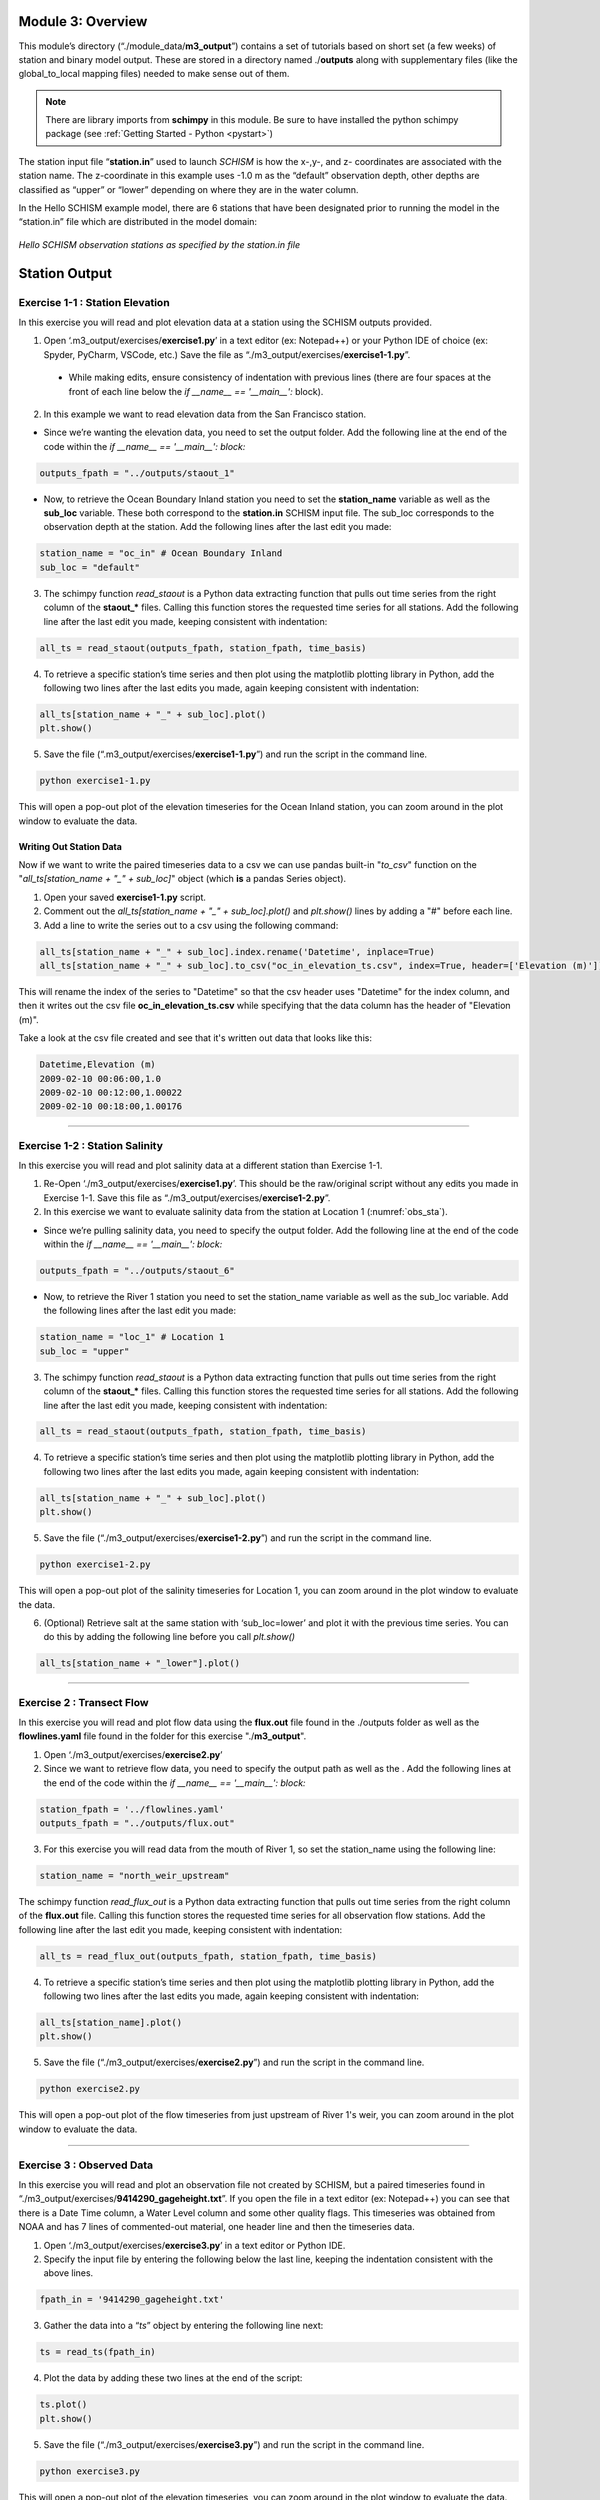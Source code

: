 .. _module3:

Module 3: Overview
-------------------

This module’s directory (“./module_data/**m3_output**”) contains a set of tutorials based on short set (a few weeks) of station and binary model output. These are stored in a directory named ./**outputs** along with supplementary files (like the global_to_local mapping files) needed to make sense out of them. 

.. note::
    There are library imports from **schimpy** in this module. Be sure to have installed the python schimpy package (see :ref:`Getting Started - Python <pystart>`)

The station input file “**station.in**” used to launch *SCHISM* is how the x-,y-, and z- coordinates are associated with the station name. The z-coordinate in this example uses -1.0 m as the “default” observation depth, other depths are classified as “upper” or “lower” depending on where they are in the water column.

In the Hello SCHISM example model, there are 6 stations that have been designated prior to running the model in the “station.in” file which are distributed in the model domain:

.. _obs_sta:

.. figure:: /img/schism_obs_stations.png
   :alt: Hello SCHISM Input Stations
   :align: center

   *Hello SCHISM observation stations as specified by the station.in file*

Station Output
--------------

.. _ex1-1:

Exercise 1-1 : Station Elevation
```````````````````````````````````````

In this exercise you will read and plot elevation data at a station using the SCHISM outputs provided.

1.	Open ‘.m3_output/exercises/**exercise1.py**’ in a text editor (ex: Notepad++) or your Python IDE of choice (ex: Spyder, PyCharm, VSCode, etc.) Save the file as “./m3_output/exercises/**exercise1-1.py**”. 

   * While making edits, ensure consistency of indentation with previous lines (there are four spaces at the front of each line below the *if __name__ == '__main__':* block).

2.	In this example we want to read elevation data from the San Francisco station.

* Since we’re wanting the elevation data, you need to set the output folder. Add the following line at the end of the code within the *if __name__ == '__main__': block:*

.. code-block:: python 

   outputs_fpath = "../outputs/staout_1"

* Now, to retrieve the Ocean Boundary Inland station you need to set the **station_name** variable as well as the **sub_loc** variable. These both correspond to the **station.in** SCHISM input file. The sub_loc corresponds to the observation depth at the station. Add the following lines after the last edit you made:

.. code-block:: python  

   station_name = "oc_in" # Ocean Boundary Inland
   sub_loc = "default"

3.	The schimpy function *read_staout* is a Python data extracting function that pulls out time series from the right column of the **staout_*** files. Calling this function stores the requested time series for all stations. Add the following line after the last edit you made, keeping consistent with indentation:

.. code-block:: python  

   all_ts = read_staout(outputs_fpath, station_fpath, time_basis)

4.	To retrieve a specific station’s time series and then plot using the matplotlib plotting library in Python, add the following two lines after the last edits you made, again keeping consistent with indentation:

.. code-block:: python  

   all_ts[station_name + "_" + sub_loc].plot()
   plt.show()

5.	Save the file (“.m3_output/exercises/**exercise1-1.py**”) and run the script in the command line.

.. code-block:: console

   python exercise1-1.py

This will open a pop-out plot of the elevation timeseries for the Ocean Inland station, you can zoom around in the plot window to evaluate the data.

Writing Out Station Data
.........................

Now if we want to write the paired timeseries data to a csv we can use pandas built-in "*to_csv*" function on the "*all_ts[station_name + "_" + sub_loc]*" object (which **is** a pandas Series object).

1. Open your saved **exercise1-1.py** script.

2. Comment out the *all_ts[station_name + "_" + sub_loc].plot()* and *plt.show()* lines by adding a "#" before each line.

3. Add a line to write the series out to a csv using the following command:

.. code-block:: python

   all_ts[station_name + "_" + sub_loc].index.rename('Datetime', inplace=True)
   all_ts[station_name + "_" + sub_loc].to_csv("oc_in_elevation_ts.csv", index=True, header=['Elevation (m)'])

This will rename the index of the series to "Datetime" so that the csv header uses "Datetime" for the index column, and then it writes out the csv file **oc_in_elevation_ts.csv** while specifying that the data column has the header of "Elevation (m)".

Take a look at the csv file created and see that it's written out data that looks like this:

.. code-block:: text

   Datetime,Elevation (m)
   2009-02-10 00:06:00,1.0
   2009-02-10 00:12:00,1.00022
   2009-02-10 00:18:00,1.00176

-----------------------------------------------------

Exercise 1-2 : Station Salinity
````````````````````````````````````````

In this exercise you will read and plot salinity data at a different station than Exercise 1-1.

1.	Re-Open ‘./m3_output/exercises/**exercise1.py**’. This should be the raw/original script without any edits you made in Exercise 1-1. Save this file as “./m3_output/exercises/**exercise1-2.py**”.

2.	In this exercise we want to evaluate salinity data from the station at Location 1 (:numref:`obs_sta`).

* Since we’re pulling salinity data, you need to specify the output folder. Add the following line at the end of the code within the *if __name__ == '__main__': block:*

.. code-block:: python

   outputs_fpath = "../outputs/staout_6"

* Now, to retrieve the River 1 station you need to set the station_name variable as well as the sub_loc variable. Add the following lines after the last edit you made:

.. code-block:: python

   station_name = "loc_1" # Location 1
   sub_loc = "upper"

3.	The schimpy function *read_staout* is a Python data extracting function that pulls out time series from the right column of the **staout_*** files. Calling this function stores the requested time series for all stations. Add the following line after the last edit you made, keeping consistent with indentation:

.. code-block:: python

   all_ts = read_staout(outputs_fpath, station_fpath, time_basis)

4.	To retrieve a specific station’s time series and then plot using the matplotlib plotting library in Python, add the following two lines after the last edits you made, again keeping consistent with indentation:

.. code-block:: python

   all_ts[station_name + "_" + sub_loc].plot()
   plt.show()

5.	Save the file (“./m3_output/exercises/**exercise1-2.py**”) and run the script in the command line.

.. code-block:: console

   python exercise1-2.py

This will open a pop-out plot of the salinity timeseries for Location 1, you can zoom around in the plot window to evaluate the data.

6.	(Optional) Retrieve salt at the same station with ‘sub_loc=lower’ and plot it with the previous time series. You can do this by adding the following line before you call *plt.show()*

.. code-block:: python

   all_ts[station_name + "_lower"].plot()

-----------------------------------------------------

Exercise 2 : Transect Flow 
`````````````````````````````````````
    
In this exercise you will read and plot flow data using the **flux.out** file found in the ./outputs folder as well as the **flowlines.yaml** file found in the folder for this exercise "./**m3_output**".

1.	Open ‘./m3_output/exercises/**exercise2.py**’

2.	Since we want to retrieve flow data, you need to specify the output path as well as the . Add the following lines at the end of the code within the *if __name__ == '__main__': block:*

.. code-block:: python

   station_fpath = '../flowlines.yaml'
   outputs_fpath = "../outputs/flux.out"

3.	For this exercise you will read data from the mouth of River 1, so set the station_name using the following line:

.. code-block:: python

   station_name = "north_weir_upstream"

The schimpy function *read_flux_out* is a Python data extracting function that pulls out time series from the right column of the **flux.out** file. Calling this function stores the requested time series for all observation flow stations. Add the following line after the last edit you made, keeping consistent with indentation:

.. code-block:: python

   all_ts = read_flux_out(outputs_fpath, station_fpath, time_basis)


4.	To retrieve a specific station’s time series and then plot using the matplotlib plotting library in Python, add the following two lines after the last edits you made, again keeping consistent with indentation:

.. code-block:: python

   all_ts[station_name].plot()
   plt.show()

5.	Save the file (“./m3_output/exercises/**exercise2.py**”) and run the script in the command line.

.. code-block:: console

   python exercise2.py

This will open a pop-out plot of the flow timeseries from just upstream of River 1's weir, you can zoom around in the plot window to evaluate the data. 

-----------------------------------------------------

.. _ex3:

Exercise 3 : Observed Data
`````````````````````````````````````

In this exercise you will read and plot an observation file not created by SCHISM, but a paired timeseries found in “./m3_output/exercises/**9414290_gageheight.txt**”. If you open the file in a text editor (ex: Notepad++) you can see that there is a Date Time column, a Water Level column and some other quality flags. This timeseries was obtained from NOAA and has 7 lines of commented-out material, one header line and then the timeseries data.

1.	Open ‘./m3_output/exercises/**exercise3.py**’ in a text editor or Python IDE.

2.	Specify the input file by entering the following below the last line, keeping the indentation consistent with the above lines.

.. code-block:: python

   fpath_in = '9414290_gageheight.txt'

3.	Gather the data into a “*ts*” object by entering the following line next:

.. code-block:: python

   ts = read_ts(fpath_in)

4.	Plot the data by adding these two lines at the end of the script:

.. code-block:: python

   ts.plot()
   plt.show()

5.	Save the file (“./m3_output/exercises/**exercise3.py**”) and run the script in the command line.

.. code-block:: console

   python exercise3.py

This will open a pop-out plot of the elevation timeseries, you can zoom around in the plot window to evaluate the data.


-----------------------------------------------------

Exercise 4 : Combined Plots
`````````````````````````````````````````

In this exercise you will combine techniques found in :ref:`Exercise 1-1 <ex1-1>` and :ref:`Exercise 3 <ex3>` to compare two time series in a plot.

1.	Open ‘./m3_output/exercises/**exercise4.py**’

2.	Use the techniques in Exercise 1-1 to define the *outputs_fpath*, *station_name*, and *sub_loc* variables so that you get the elevation data you retrieved previously. Write the function to store this data into a variable called *“sim_data”*.

3.	Now, enter an empty line to differentiate the two data retrieval inputs. Use the techniques in :ref:`Exercise 3 <ex3>` to gather the same observation data into a variable called “*ts_obs*”. Recall, you’ll need to define the *obs_fpath* variable.

* The *ts_obs* object now has the ability to rename the column so that when plotting in matplotlib the legend will reflect an aptly named column. Use the following line to change the name of the “Water Level” column to “Obs”:

.. code-block:: python

   ts_obs = ts_obs.rename(columns={"Water Level":"Obs"})

4.	Now, to plot the time series with legends, use the following lines of code after entering an empty line to imply a new block of plotting commands.

.. code-block:: python

   ts_obs.plot(legend=True, ax=ax)
   all_ts_sim[station_name+"_"+sub_loc].plot(label="Sim", legend=True, ax=ax, linestyle='dashed')
   plt.show()

5.	Save the file (“./m3_output/exercises/**exercise4.py**”) and run the script in the command line.

.. code-block:: console

   python exercise4.py

This will open a pop-out plot of the elevation timeseries, you can zoom around in the plot window to evaluate the data

Binary Output
-------------

Previously, you used the station output files and observed timeseries files to gather and plot data. Now you will use binary outputs to extract and plot timeseries. This is what you'd typically need to do if you hadn't set up the output station and transect locations prior to running the model.

1.	Navigate to folder output, and create ‘**station.bp**,’ which has extraction points. Let’s add one station.

.. code-block:: Text

   mid.bp
   1 ! # of stations to extract
   1  20000. 0. -1.0  ! Middle


The first line is just comment, the second line is the number of stations, and the third is the list of station x-, y-, and z-coordinates. Notice the z-coordinate -1.0 in the third line, the post-processsing script is capable of interpreting this value as either an absolute elevation relative to the model datum (ex: -1.0 m NAVD88) or a relative elevation to the surface.

.. warning::

   This explanation needs to be updated.

We will treat it as absolute elevation later by specifying vertical coordinate system by screen inputting. ((((**Will we?**)))) *Most of water column in our Bay-Delta model are negative.* You can also use depth from free surface instead as vertical location, which is defined positive from surface to bottom.

2.	Run '*read_output10_xyz*' in the command line, and input parameter after each bold screen inquiry.

.. code-block:: console

   read_output10_xyz 

**Input extraction pts format (1: .bp; 2:.sta):**

.. code-block:: console

   1

**Input ics (1-linear interp; 2-nearest neighbor interp. 2 for node-based variables only! 2 is suggested for sub-meter resolution!):**

.. code-block:: console

   1

**Input variable name to read from nc (e.g. elevation):**

.. code-block:: console

   elevation

**Is the var node (1) or elem (2) based?**

.. code-block:: console

   1

**Input start and end file # to read:**

.. code-block:: console

   22 25

**Is the z-coord. in station.* relative to surface (1) or a fixed level (0)?**

.. code-block:: console

   0

The result will be saved in ‘fort.18’ in this case, take a look at it with Excel and plot the time series.

.. warning::

   This doesn't actually work for me. It doesn't seem to be able to find the station.bp file even when in the right directory.

(Optional) Add more stations and repeat the exercise.

